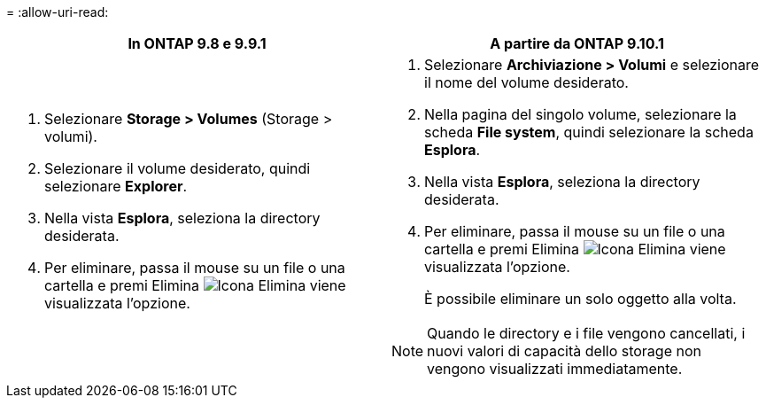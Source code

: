 = 
:allow-uri-read: 


|===
| In ONTAP 9.8 e 9.9.1 | A partire da ONTAP 9.10.1 


 a| 
. Selezionare *Storage > Volumes* (Storage > volumi).
. Selezionare il volume desiderato, quindi selezionare *Explorer*.
. Nella vista *Esplora*, seleziona la directory desiderata.
. Per eliminare, passa il mouse su un file o una cartella e premi Elimina image:icon_trash_can_white_bg.gif["Icona Elimina"] viene visualizzata l'opzione.

 a| 
. Selezionare *Archiviazione > Volumi* e selezionare il nome del volume desiderato.
. Nella pagina del singolo volume, selezionare la scheda *File system*, quindi selezionare la scheda *Esplora*.
. Nella vista *Esplora*, seleziona la directory desiderata.
. Per eliminare, passa il mouse su un file o una cartella e premi Elimina image:icon_trash_can_white_bg.gif["Icona Elimina"] viene visualizzata l'opzione.
+
È possibile eliminare un solo oggetto alla volta.




NOTE: Quando le directory e i file vengono cancellati, i nuovi valori di capacità dello storage non vengono visualizzati immediatamente.

|===
